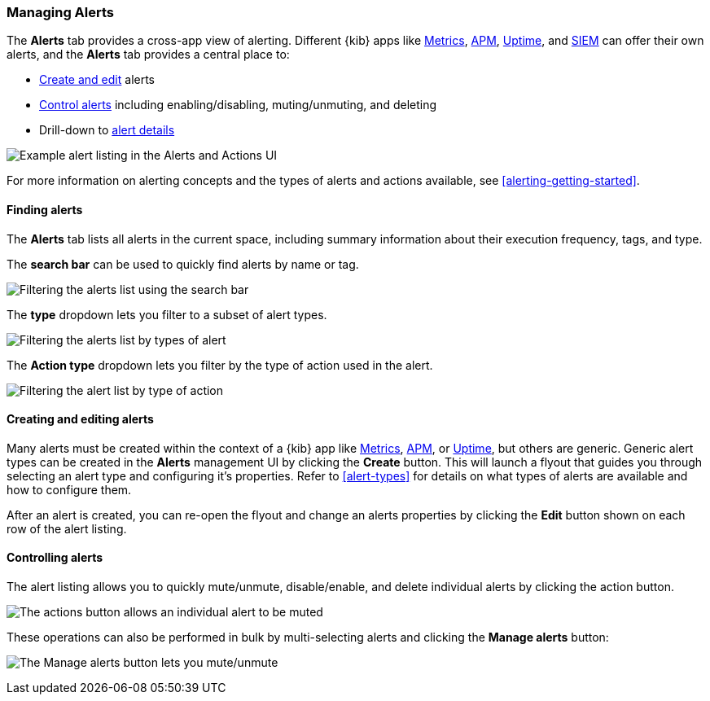 [role="xpack"]
[[alert-management]]
=== Managing Alerts


The *Alerts* tab provides a cross-app view of alerting. Different {kib} apps like <<metrics-app,Metrics>>, <<xpack-apm,APM>>, <<uptime-app,Uptime>>, and <<xpack-siem,SIEM>> can offer their own alerts, and the *Alerts* tab provides a central place to:

* <<create-edit-alerts, Create and edit>> alerts
* <<controlling-alerts, Control alerts>> including enabling/disabling, muting/unmuting, and deleting
* Drill-down to <<alert-details, alert details>>

[role="screenshot"]
image:management/alerting/images/alerts-and-actions-ui.png[Example alert listing in the Alerts and Actions UI]

For more information on alerting concepts and the types of alerts and actions available, see <<alerting-getting-started>>.

[float]
==== Finding alerts

The *Alerts* tab lists all alerts in the current space, including summary information about their execution frequency, tags, and type.

The *search bar* can be used to quickly find alerts by name or tag.

[role="screenshot"]
image::images/alerts-filter-by-search.png[Filtering the alerts list using the search bar]

The *type* dropdown lets you filter to a subset of alert types.

[role="screenshot"]
image::images/alerts-filter-by-type.png[Filtering the alerts list by types of alert]

The *Action type* dropdown lets you filter by the type of action used in the alert.

[role="screenshot"]
image::images/alerts-filter-by-action-type.png[Filtering the alert list by type of action]

[float]
[[create-edit-alerts]]
==== Creating and editing alerts

Many alerts must be created within the context of a {kib} app like <<metrics-app, Metrics>>, <<xpack-apm, APM>>, or <<uptime-app, Uptime>>, but others are generic. Generic alert types can be created in the *Alerts* management UI by clicking the *Create* button. This will launch a flyout that guides you through selecting an alert type and configuring it's properties. Refer to <<alert-types>> for details on what types of alerts are available and how to configure them.

After an alert is created, you can re-open the flyout and change an alerts properties by clicking the *Edit* button shown on each row of the alert listing.


[float]
[[controlling-alerts]]
==== Controlling alerts

The alert listing allows you to quickly mute/unmute, disable/enable, and delete individual alerts by clicking the action button. 

[role="screenshot"]
image:management/alerting/images/individual-mute-disable.png[The actions button allows an individual alert to be muted, disabled, or deleted]

These operations can also be performed in bulk by multi-selecting alerts and clicking the *Manage alerts* button:

[role="screenshot"]
image:management/alerting/images/bulk-mute-disable.png[The Manage alerts button lets you mute/unmute, enable/disable, and delete in bulk]
